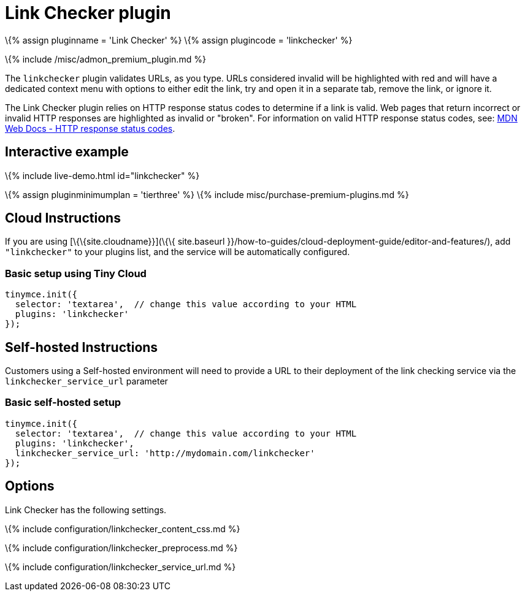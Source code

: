 = Link Checker plugin

:title_nav: Link Checker :description: Validate links, as you type. :keywords: url urls link linkchecker_service_url linkchecker_content_css

\{% assign pluginname = 'Link Checker' %} \{% assign plugincode = 'linkchecker' %}

\{% include /misc/admon_premium_plugin.md %}

The `+linkchecker+` plugin validates URLs, as you type. URLs considered invalid will be highlighted with red and will have a dedicated context menu with options to either edit the link, try and open it in a separate tab, remove the link, or ignore it.

The Link Checker plugin relies on HTTP response status codes to determine if a link is valid. Web pages that return incorrect or invalid HTTP responses are highlighted as invalid or "broken". For information on valid HTTP response status codes, see: https://developer.mozilla.org/en-US/docs/Web/HTTP/Status[MDN Web Docs - HTTP response status codes].

== Interactive example

\{% include live-demo.html id="linkchecker" %}

\{% assign pluginminimumplan = 'tierthree' %} \{% include misc/purchase-premium-plugins.md %}

== Cloud Instructions

If you are using [\{\{site.cloudname}}](\{\{ site.baseurl }}/how-to-guides/cloud-deployment-guide/editor-and-features/), add `+"linkchecker"+` to your plugins list, and the service will be automatically configured.

=== Basic setup using Tiny Cloud

[source,js]
----
tinymce.init({
  selector: 'textarea',  // change this value according to your HTML
  plugins: 'linkchecker'
});
----

== Self-hosted Instructions

Customers using a Self-hosted environment will need to provide a URL to their deployment of the link checking service via the `+linkchecker_service_url+` parameter

=== Basic self-hosted setup

[source,js]
----
tinymce.init({
  selector: 'textarea',  // change this value according to your HTML
  plugins: 'linkchecker',
  linkchecker_service_url: 'http://mydomain.com/linkchecker'
});
----

== Options

Link Checker has the following settings.

\{% include configuration/linkchecker_content_css.md %}

\{% include configuration/linkchecker_preprocess.md %}

\{% include configuration/linkchecker_service_url.md %}
